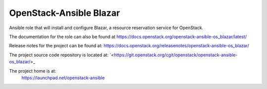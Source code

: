 OpenStack-Ansible Blazar
========================

Ansible role that will install and configure Blazar, a resource reservation service for OpenStack.

The documentation for the role can also be found at
`<https://docs.openstack.org/openstack-ansible-os_blazar/latest/>`_

Release notes for the project can be found at:
`<https://docs.openstack.org/releasenotes/openstack-ansible-os_blazar/>`_

The project source code repository is located at:
`<https://git.openstack.org/cgit/openstack/openstack-ansible-os_blazar/>_

The project home is at:
  https://launchpad.net/openstack-ansible
